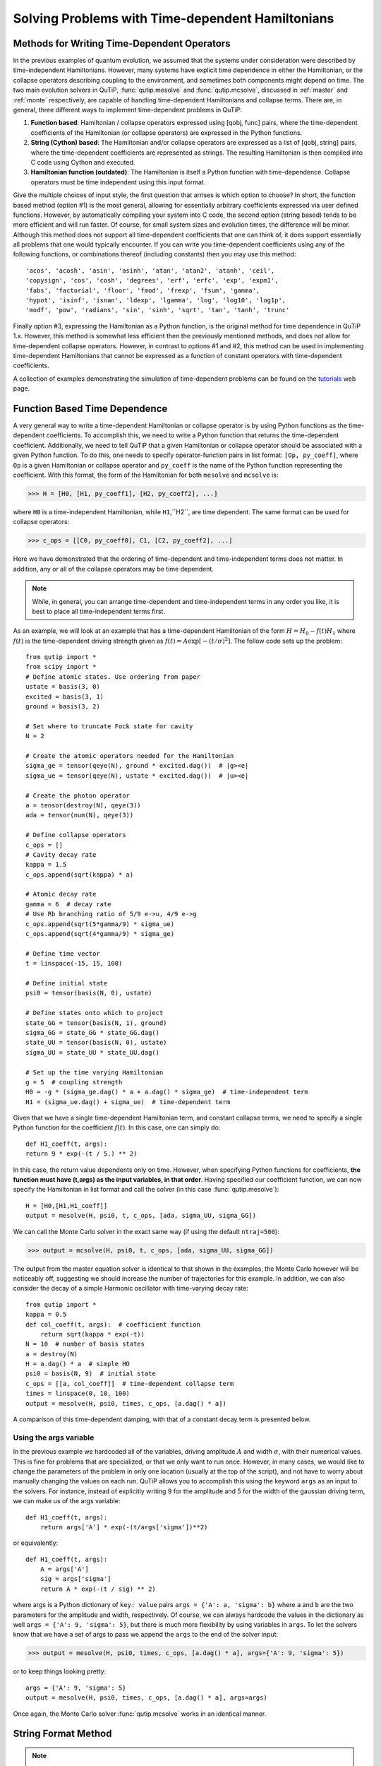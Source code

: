 .. QuTiP 
   Copyright (C) 2011-2012, Paul D. Nation & Robert J. Johansson

.. _time:

*************************************************
Solving Problems with Time-dependent Hamiltonians
*************************************************

Methods for Writing Time-Dependent Operators
============================================

In the previous examples of quantum evolution, we assumed that the systems under consideration were described by time-independent Hamiltonians.  However, many systems have explicit time dependence in either the Hamiltonian, or the collapse operators describing coupling to the environment, and sometimes both components might depend on time.  The two main evolution solvers in QuTiP, :func:`qutip.mesolve` and :func:`qutip.mcsolve`, discussed in :ref:`master` and :ref:`monte` respectively, are capable of handling time-dependent Hamiltonians and collapse terms.  There are, in general, three different ways to implement time-dependent problems in QuTiP:


1. **Function based**: Hamiltonian / collapse operators expressed using [qobj, func] pairs, where the time-dependent coefficients of the Hamiltonian (or collapse operators) are expressed in the Python functions.

2. **String (Cython) based**: The Hamiltonian and/or collapse operators are expressed as a list of [qobj, string] pairs, where the time-dependent coefficients are represented as strings.  The resulting Hamiltonian is then compiled into C code using Cython and executed.

3. **Hamiltonian function (outdated)**: The Hamiltonian is itself a Python function with time-dependence.  Collapse operators must be time independent using this input format. 


Give the multiple choices of input style, the first question that arrises is which option to choose?  In short, the function based method (option #1) is the most general, allowing for essentially arbitrary coefficients expressed via user defined functions.  However, by automatically compiling your system into C code, the second option (string based) tends to be more efficient and will run faster.  Of course, for small system sizes and evolution times, the difference will be minor.  Although this method does not support all time-dependent coefficients that one can think of, it does support essentially all problems that one would typically encounter.  If you can write you time-dependent coefficients using any of the following functions, or combinations thereof (including constants) then you may use this method::

   'acos', 'acosh', 'asin', 'asinh', 'atan', 'atan2', 'atanh', 'ceil',
   'copysign', 'cos', 'cosh', 'degrees', 'erf', 'erfc', 'exp', 'expm1',
   'fabs', 'factorial', 'floor', 'fmod', 'frexp', 'fsum', 'gamma',
   'hypot', 'isinf', 'isnan', 'ldexp', 'lgamma', 'log', 'log10', 'log1p',
   'modf', 'pow', 'radians', 'sin', 'sinh', 'sqrt', 'tan', 'tanh', 'trunc'

Finally option #3, expressing the Hamiltonian as a Python function, is the original method for time dependence in QuTiP 1.x.  However, this method is somewhat less efficient then the previously mentioned methods, and does not allow for time-dependent collapse operators. However, in contrast to options #1 and #2, this method can be used in implementing time-dependent Hamiltonians that cannot be expressed as a function of constant operators with time-dependent coefficients.

A collection of examples demonstrating the simulation of time-dependent problems can be found on the `tutorials <http://qutip.org/tutorials.html>`_ web page.

.. _time-function:

Function Based Time Dependence
==============================

A very general way to write a time-dependent Hamiltonian or collapse operator is by using Python functions as the time-dependent coefficients.  To accomplish this, we need to write a Python function that returns the time-dependent coefficient.  Additionally, we need to tell QuTiP that a given Hamiltonian or collapse operator should be associated with a given Python function.  To do this, one needs to specify operator-function pairs in list format: ``[Op, py_coeff]``, where ``Op`` is a given Hamiltonian or collapse operator and ``py_coeff`` is the name of the Python function representing the coefficient.  With this format, the form of the Hamiltonian for both ``mesolve`` and ``mcsolve`` is:

>>> H = [H0, [H1, py_coeff1], [H2, py_coeff2], ...]

where ``H0`` is a time-independent Hamiltonian, while ``H1``,``H2``, are time dependent. The same format can be used for collapse operators:

>>> c_ops = [[C0, py_coeff0], C1, [C2, py_coeff2], ...]

Here we have demonstrated that the ordering of time-dependent and time-independent terms does not matter.  In addition, any or all of the collapse operators may be time dependent.  

.. note:: While, in general, you can arrange time-dependent and time-independent terms in any order you like, it is best to place all time-independent terms first.

As an example, we will look at an example that has a time-dependent Hamiltonian of the form :math:`H=H_{0}-f(t)H_{1}` where :math:`f(t)` is the time-dependent driving strength given as :math:`f(t)=A\exp\left[-\left( t/\sigma \right)^{2}\right]`.  The follow code sets up the problem::

    from qutip import *
    from scipy import *
    # Define atomic states. Use ordering from paper
    ustate = basis(3, 0)
    excited = basis(3, 1)
    ground = basis(3, 2)
    
    # Set where to truncate Fock state for cavity
    N = 2
    
    # Create the atomic operators needed for the Hamiltonian
    sigma_ge = tensor(qeye(N), ground * excited.dag())  # |g><e|
    sigma_ue = tensor(qeye(N), ustate * excited.dag())  # |u><e|
    
    # Create the photon operator
    a = tensor(destroy(N), qeye(3))
    ada = tensor(num(N), qeye(3))
    
    # Define collapse operators
    c_ops = []
    # Cavity decay rate
    kappa = 1.5
    c_ops.append(sqrt(kappa) * a)
    
    # Atomic decay rate
    gamma = 6  # decay rate
    # Use Rb branching ratio of 5/9 e->u, 4/9 e->g
    c_ops.append(sqrt(5*gamma/9) * sigma_ue)
    c_ops.append(sqrt(4*gamma/9) * sigma_ge)
    
    # Define time vector
    t = linspace(-15, 15, 100)
	
    # Define initial state
    psi0 = tensor(basis(N, 0), ustate)
    
    # Define states onto which to project
    state_GG = tensor(basis(N, 1), ground)
    sigma_GG = state_GG * state_GG.dag()
    state_UU = tensor(basis(N, 0), ustate)
    sigma_UU = state_UU * state_UU.dag()
    
    # Set up the time varying Hamiltonian
    g = 5  # coupling strength
    H0 = -g * (sigma_ge.dag() * a + a.dag() * sigma_ge)  # time-independent term
    H1 = (sigma_ue.dag() + sigma_ue)  # time-dependent term

Given that we have a single time-dependent Hamiltonian term, and constant collapse terms, we need to specify a single Python function for the coefficient :math:`f(t)`.  In this case, one can simply do::

	def H1_coeff(t, args):
        return 9 * exp(-(t / 5.) ** 2)

In this case, the return value dependents only on time.  However, when specifying Python functions for coefficients, **the function must have (t,args) as the input variables, in that order**.  Having specified our coefficient function, we can now specify the Hamiltonian in list format and call the solver (in this case :func:`qutip.mesolve`)::

    H = [H0,[H1,H1_coeff]]
    output = mesolve(H, psi0, t, c_ops, [ada, sigma_UU, sigma_GG])

We can call the Monte Carlo solver in the exact same way (if using the default ``ntraj=500``):

>>> output = mcsolve(H, psi0, t, c_ops, [ada, sigma_UU, sigma_GG])

The output from the master equation solver is identical to that shown in the examples, the Monte Carlo however will be noticeably off, suggesting we should increase the number of trajectories for this example.  In addition, we can also consider the decay of a simple Harmonic oscillator with time-varying decay rate::

    from qutip import *
    kappa = 0.5
    def col_coeff(t, args):  # coefficient function
        return sqrt(kappa * exp(-t))
    N = 10  # number of basis states
    a = destroy(N)
    H = a.dag() * a  # simple HO
    psi0 = basis(N, 9)  # initial state
    c_ops = [[a, col_coeff]]  # time-dependent collapse term
    times = linspace(0, 10, 100)
    output = mesolve(H, psi0, times, c_ops, [a.dag() * a])

A comparison of this time-dependent damping, with that of a constant decay term is presented below.

.. figure:: td-decay.png
   :width: 4in
   :align: center


Using the args variable
------------------------
In the previous example we hardcoded all of the variables, driving amplitude :math:`A` and width :math:`\sigma`, with their numerical values.  This is fine for problems that are specialized, or that we only want to run once.  However, in many cases, we would like to change the parameters of the problem in only one location (usually at the top of the script), and not have to worry about manually changing the values on each run.  QuTiP allows you to accomplish this using the keyword ``args`` as an input to the solvers.  For instance, instead of explicitly writing 9 for the amplitude and 5 for the width of the gaussian driving term, we can make us of the args variable::

    def H1_coeff(t, args):
        return args['A'] * exp(-(t/args['sigma'])**2)

or equivalently::

    def H1_coeff(t, args):
        A = args['A']
        sig = args['sigma']
        return A * exp(-(t / sig) ** 2)


where args is a Python dictionary of ``key: value`` pairs ``args = {'A': a, 'sigma': b}`` where ``a`` and ``b`` are the two parameters for the amplitude and width, respectively.  Of course, we can always hardcode the values in the dictionary as well ``args = {'A': 9, 'sigma': 5}``, but there is much more flexibility by using variables in ``args``.  To let the solvers know that we have a set of args to pass we append the ``args`` to the end of the solver input:

>>> output = mesolve(H, psi0, times, c_ops, [a.dag() * a], args={'A': 9, 'sigma': 5})

or to keep things looking pretty::

    args = {'A': 9, 'sigma': 5}
    output = mesolve(H, psi0, times, c_ops, [a.dag() * a], args=args)

Once again, the Monte Carlo solver :func:`qutip.mcsolve` works in an identical manner.

.. _time-string:

String Format Method
=====================

.. note:: You must have Cython installed on your computer to use this format.  See :ref:`install` for instructions on installing Cython.

The string-based time-dependent format works in a similar manner as the previously discussed Python function method.  That being said, the underlying code does something completely different.  When using this format, the strings used to represent the time-dependent coefficients, as well as Hamiltonian and collapse operators, are rewritten as Cython code using a code generator class and then compiled into C code.  The details of this meta-programming will be published in due course.  however, in short, this can lead to a substantial reduction in time for complex time-dependent problems, or when simulating over long intervals.  We remind the reader that the types of functions that can be used with this method is limited to::

   ['acos', 'acosh', 'asin', 'asinh', 'atan', 'atan2', 'atanh', 'ceil'
   , 'copysign', 'cos', 'cosh', 'degrees', 'erf', 'erfc', 'exp', 'expm1'
   , 'fabs', 'factorial', 'floor', 'fmod', 'frexp', 'fsum', 'gamma'
   , 'hypot', 'isinf', 'isnan', 'ldexp', 'lgamma', 'log', 'log10', 'log1p'
   , 'modf', 'pow', 'radians', 'sin', 'sinh', 'sqrt', 'tan', 'tanh', 'trunc']


Like the previous method, the string-based format uses a list pair format ``[Op, str]`` where ``str`` is now a string representing the time-dependent coefficient.  For our first example, this string would be ``'9 * exp(-(t / 5.) ** 2)'``.  The Hamiltonian in this format would take the form:

>>> H = [H0, [H1, '9 * exp(-(t / 5.) ** 2)']]

Notice that this is a valid Hamiltonian for the string-based format as ``exp`` is included in the above list of suitable functions. Calling the solvers is the same as before:

>>> output = mesolve(H, psi0, times, c_ops, [a.dag() * a])

We can also use the ``args`` variable in the same manner as before, however we must rewrite our string term to read: ``'A * exp(-(t / sig) ** 2)'``::

    H = [H0, [H1, 'A * exp(-(t / sig) ** 2)']]
    args = {'A': 9, 'sig': 5}
    output = mesolve(H, psi0, times, c_ops, [a.dag()*a], args=args)

.. important:: Naming your ``args`` variables ``e`` or ``pi`` will mess things up when using the string-based format.

Collapse operators are handled in the exact same way.


.. _time-hfunc:

Function Based Hamiltonian
==========================

In the previous version of QuTiP, the simulation of time-dependent problems required writing the Hamiltonian itself as a Python function.  This is in fact the method used in our example :ref:`exme41`.  However, this method does not allow for time-dependent collapse operators, and is therefore more restrictive.  Furthermore, it is less efficient than the other methods for all but the most basic of Hamiltonians (see the next section for a comparison of times.).  In this format, the entire Hamiltonian is written as a Python function::

    def Hfunc(t, args):
        H0 = args[0]
        H1 = args[1]
        w = 9 * exp(-(t/5.)**2)
        return H0 - w * H1

where the ``args`` variable **must always be given**, and is now a ``list`` of Hamiltonian terms: ``args=[H0, H1]``.  In this format, our call to the master equation is now:

>>> output = mesolve(Hfunc, psi0, times, c_ops, [a.dag() * a], args=[H0, H1])

We cannot evaluate time-dependent collapse operators in this format, so we can not simulate the previous harmonic oscillator decay example.

.. _time-bench:

A Quick Comparison of Simulation Times
=======================================

Here we give a table of simulation times for the single-photon example using the different time-dependent formats and both the master equation and Monte Carlo solver.

.. tabularcolumns:: | p{4cm} | p{4cm} | p{4cm} |

+------------------------+-----------------+-------------+
| Format                 | Master Equation | Monte Carlo |       
+========================+=================+=============+
| Python Function        | 2.1 sec         | 27 sec      |
+------------------------+-----------------+-------------+
| Cython String          | 1.4 sec         | 9 sec       |
+------------------------+-----------------+-------------+
| Hamiltonian Function   | 1.0 sec         | 238 sec     |
+------------------------+-----------------+-------------+

For the current example, the table indicates that the Hamiltonian function method is in fact the fastest when using the master equation solver.  This is because the simulation is quite small.  In contrast, the Hamiltonian function is over 26x slower than the compiled string version when using the Monte Carlo solver.  In this case, the 500 trajectories needed in the simulation highlights the inefficient nature of the Python function calls.

.. _time-reuse:

Reusing Time-Dependent Hamiltonian Data
=======================================

.. note:: This section covers a specialized topic and may be skipped if you are new to QuTiP.

When repeatedly simulating a system where only the time-dependent variables, or initial state change, it is possible to reuse the Hamiltonian data stored in QuTiP and there by avoid spending time needlessly preparing the Hamiltonian and collapse terms for simulation.  To turn on the the reuse features, we must pass a :class:`qutip.Options` object with the ``rhs_reuse`` flag turned on.  Instructions on setting flags are found in :ref:`Options`.  For example, we can do::

    H = [H0, [H1, 'A * exp(-(t / sig) ** 2)']]
    args = {'A': 9, 'sig': 5}
    output = mcsolve(H, psi0, times, c_ops, [a.dag()*a], args=args)
    opts = Options(rhs_reuse=True)
    args = {'A': 10, 'sig': 3}
    output = mcsolve(H, psi0, times, c_ops, [a.dag()*a], args=args, options=opts)
	

In this case, the second call to :func:`qutip.mcsolve` takes 3 seconds less than the first.  Of course our parameters are different, but this also shows how much time one can save by not reorganizing the data, and in the case of the string format, not recompiling the code.  If you need to call the solvers many times for different parameters, this savings will obviously start to add up.


.. _time-parallel:

Running String-Based Time-Dependent Problems using Parfor
==========================================================

.. note:: This section covers a specialized topic and may be skipped if you are new to QuTiP.

In this section we discuss running string-based time-dependent problems using the :func:`qutip.parfor` function.  As the :func:`qutip.mcsolve` function is already parallelized, running string-based time dependent problems inside of parfor loops should be restricted to the :func:`qutip.mesolve` function only. When using the string-based format, the system Hamiltonian and collapse operators are converted into C code with a specific file name that is automatically genrated, or supplied by the user via the ``rhs_filename`` property of the :class:`qutip.Options` class. Because the :func:`qutip.parfor` function uses the built-in Python multiprocessing functionality, in calling the solver inside a parfor loop, each thread will try to generate compiled code with the same file name, leading to a crash.  To get around this problem you can call the :func:`qutip.rhs_generate` function to compile simulation into C code before calling parfor.  You **must** then set the :class:`qutip.Odedata` object ``rhs_reuse=True`` for all solver calls inside the parfor loop that indicates that a valid C code file already exists and a new one should not be generated.  As an example, we will look at the Landau-Zener-Stuckelberg interferometry example that can be found in the :ref:`exadvanced` section.

To set up the problem, we run the following code::

	from qutip import *
	
	# set up the parameters and start calculation
	delta    = 0.1  * 2 * pi  # qubit sigma_x coefficient
	w        = 2.0  * 2 * pi  # driving frequency
	T        = 2 * pi / w     # driving period 
	gamma1   = 0.00001        # relaxation rate
	gamma2   = 0.005          # dephasing  rate
	eps_list = linspace(-10.0, 10.0, 501) * 2 * pi  # epsilon
	A_list   = linspace(0.0, 20.0, 501) * 2 * pi	# Amplitude

	# pre-calculate the necessary operators
	sx = sigmax(); sz = sigmaz(); sm = destroy(2); sn = num(2)
	# collapse operators
	c_ops = [sqrt(gamma1) * sm, sqrt(gamma2) * sz]  # relaxation and dephasing

	# setup time-dependent Hamiltonian (list-string format)
	H0 = -delta / 2.0 * sx
	H1 = [sz, '-eps / 2.0 + A / 2.0 * sin(w * t)']
	H_td = [H0, H1]
	Hargs = {'w': w, 'eps': eps_list[0], 'A': A_list[0]}
	

where the last code block sets up the problem using a string-based Hamiltonian, and ``Hargs`` is a dictionary of arguments to be passed into the Hamiltonian.  In this example, we are going to use the :func:`qutip.propagator` and :func:`qutip.propagator.propagator_steadystate` to find expectation
values for different values of :math:`\epsilon` and :math:`A` in the 
Hamiltonian :math:`H = -\frac{1}{2}\Delta\sigma_x -\frac{1}{2}\epsilon\sigma_z- \frac{1}{2}A\sin(\omega t)`.

We must now tell the :func:`qutip.mesolve` function, that is called by :func:`qutip.propagator` to reuse a
pre-generated Hamiltonian constructed using the :func:`qutip.rhs_generate` command::

	# ODE settings (for reusing list-str format Hamiltonian)
	opts = Options(rhs_reuse=True)
	# pre-generate RHS so we can use parfor
	rhs_generate(H_td, c_ops, Hargs, name='lz_func')

Here, we have given the generated file a custom name ``lz_func``, however this is not necessary as a generic name will automatically be given.  Now we define the function ``task`` that is called by parfor::

	# a task function for the for-loop parallelization: 
	# the m-index is parallelized in loop over the elements of p_mat[m,n]
	def task(args):
	    m, eps = args
	    p_mat_m = zeros(len(A_list))
	    for n, A in enumerate(A_list):
	        # change args sent to solver, w is really a constant though.
	        Hargs = {'w': w, 'eps': eps,'A': A} 
	        U = propagator(H_td, T, c_ops, Hargs, opts) #<- IMPORTANT LINE
	        rho_ss = propagator_steadystate(U)
	        p_mat_m[n] = expect(sn, rho_ss)
	    return [m, p_mat_m]

Notice the Options ``opts`` in the call to the :func:`qutip.propagator` function.  This is tells the :func:`qutip.mesolve` function used in the propagator to call the pre-generated file ``lz_func``. If this were missing then the routine would fail.


